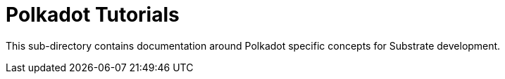 = Polkadot Tutorials

This sub-directory contains documentation around Polkadot specific concepts for Substrate development.